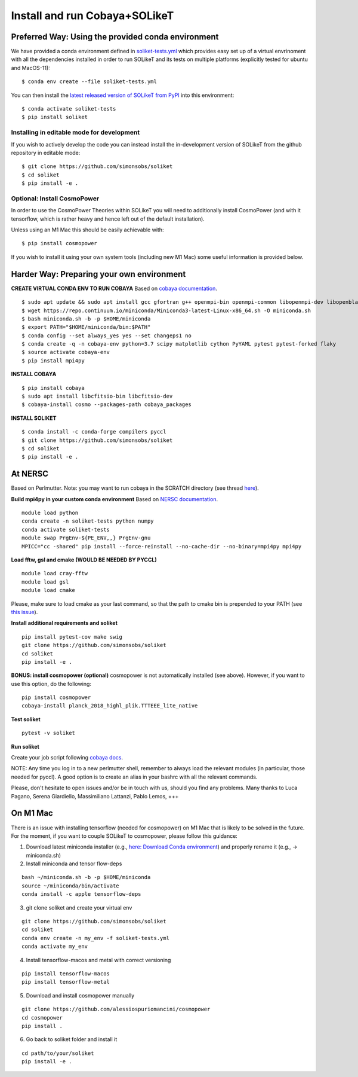 .. _INSTALL:

Install and run Cobaya+SOLikeT
==============================

Preferred Way: Using the provided conda environment
---------------------------------------------------

We have provided a conda environment defined in `soliket-tests.yml <https://github.com/simonsobs/SOLikeT/blob/master/soliket-tests.yml>`_ which provides easy set up of a virtual envrinoment with all the dependencies installed in order to run SOLikeT and its tests on multiple platforms (explicitly tested for ubuntu and MacOS-11):

::

   $ conda env create --file soliket-tests.yml

You can then install the `latest released version of SOLikeT from PyPI <https://pypi.org/project/soliket/>`_ into this environment:

::

   $ conda activate soliket-tests
   $ pip install soliket

Installing in editable mode for development
^^^^^^^^^^^^^^^^^^^^^^^^^^^^^^^^^^^^^^^^^^^

If you wish to actively develop the code you can instead install the in-development version of SOLikeT from the github repository in editable mode:

::

   $ git clone https://github.com/simonsobs/soliket
   $ cd soliket
   $ pip install -e .


Optional: Install CosmoPower
^^^^^^^^^^^^^^^^^^^^^^^^^^^^
In order to use the CosmoPower Theories within SOLikeT you will need to additionally install CosmoPower (and with it tensorflow, which is rather heavy and hence left out of the default installation).

Unless using an M1 Mac this should be easily achievable with::

  $ pip install cosmopower

If you wish to install it using your own system tools (including new M1 Mac) some useful information is provided below.

Harder Way: Preparing your own environment
------------------------------------------

**CREATE VIRTUAL CONDA ENV TO RUN COBAYA**
Based on `cobaya documentation <https://cobaya.readthedocs.io/en/latest/cluster_amazon.html>`_.

::

   $ sudo apt update && sudo apt install gcc gfortran g++ openmpi-bin openmpi-common libopenmpi-dev libopenblas-base liblapack3 liblapack-dev make
   $ wget https://repo.continuum.io/miniconda/Miniconda3-latest-Linux-x86_64.sh -O miniconda.sh
   $ bash miniconda.sh -b -p $HOME/miniconda
   $ export PATH="$HOME/miniconda/bin:$PATH"
   $ conda config --set always_yes yes --set changeps1 no
   $ conda create -q -n cobaya-env python=3.7 scipy matplotlib cython PyYAML pytest pytest-forked flaky
   $ source activate cobaya-env
   $ pip install mpi4py

**INSTALL COBAYA**

::

   $ pip install cobaya
   $ sudo apt install libcfitsio-bin libcfitsio-dev
   $ cobaya-install cosmo --packages-path cobaya_packages

**INSTALL SOLIKET**

::

   $ conda install -c conda-forge compilers pyccl
   $ git clone https://github.com/simonsobs/soliket
   $ cd soliket
   $ pip install -e .

At NERSC
--------

Based on Perlmutter. Note: you may want to run cobaya in the SCRATCH directory (see thread `here <https://github.com/CobayaSampler/cobaya/issues/219>`_).

**Build mpi4py in your custom conda environment**
Based on `NERSC documentation <https://docs.nersc.gov/development/languages/python/parallel-python/#mpi4py>`_.

::

  module load python
  conda create -n soliket-tests python numpy
  conda activate soliket-tests
  module swap PrgEnv-${PE_ENV,,} PrgEnv-gnu
  MPICC="cc -shared" pip install --force-reinstall --no-cache-dir --no-binary=mpi4py mpi4py

**Load fftw, gsl and cmake (WOULD BE NEEDED BY PYCCL)**

::

   module load cray-fftw
   module load gsl
   module load cmake

Please, make sure to load cmake as your last command, so that the path to cmake bin is prepended to your PATH (see `this issue <https://github.com/LSSTDESC/CCL/issues/542>`_).

**Install additional requirements and soliket**

::

   pip install pytest-cov make swig
   git clone https://github.com/simonsobs/soliket
   cd soliket
   pip install -e .

**BONUS: install cosmopower (optional)**
cosmopower is not automatically installed (see above). However, if you want to use this option, do the following:

::

   pip install cosmopower
   cobaya-install planck_2018_highl_plik.TTTEEE_lite_native

**Test soliket**

::

   pytest -v soliket

**Run soliket**

Create your job script following `cobaya docs <https://cobaya.readthedocs.io/en/devel/run_job.html>`_.

NOTE: Any time you log in to a new perlmutter shell, remember to always load the relevant modules (in particular, those needed for pyccl). A good option is to create an alias in your bashrc with all the relevant commands.

Please, don't hesitate to open issues and/or be in touch with us, should you find any problems. Many thanks to Luca Pagano, Serena Giardiello, Massimiliano Lattanzi, Pablo Lemos, +++

On M1 Mac
--------
There is an issue with installing tensorflow (needed for cosmopower) on M1 Mac that is likely to be solved in the future. For the moment, if you want to couple SOLikeT to cosmopower, please follow this guidance:

1. Download latest miniconda installer (e.g., `here: Download Conda environment <https://repo.anaconda.com/miniconda/Miniconda3-latest-MacOSX-arm64.sh>`_) and properly rename it (e.g., -> miniconda.sh)
2. Install miniconda and tensor flow-deps

::

   bash ~/miniconda.sh -b -p $HOME/miniconda
   source ~/miniconda/bin/activate
   conda install -c apple tensorflow-deps

3. git clone soliket and create your virtual env

::

   git clone https://github.com/simonsobs/soliket
   cd soliket
   conda env create -n my_env -f soliket-tests.yml
   conda activate my_env 

4. Install tensorflow-macos and metal with correct versioning

::

   pip install tensorflow-macos
   pip install tensorflow-metal

5. Download and install cosmopower manually

::

   git clone https://github.com/alessiospuriomancini/cosmopower
   cd cosmopower
   pip install .

6. Go back to soliket folder and install it

::

   cd path/to/your/soliket
   pip install -e .

